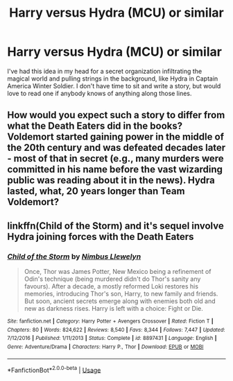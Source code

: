 #+TITLE: Harry versus Hydra (MCU) or similar

* Harry versus Hydra (MCU) or similar
:PROPERTIES:
:Author: maske002
:Score: 1
:DateUnix: 1561179369.0
:DateShort: 2019-Jun-22
:END:
I've had this idea in my head for a secret organization infiltrating the magical world and pulling strings in the background, like Hydra in Captain America Winter Soldier. I don't have time to sit and write a story, but would love to read one if anybody knows of anything along those lines.


** How would you expect such a story to differ from what the Death Eaters did in the books? Voldemort started gaining power in the middle of the 20th century and was defeated decades later - most of that in secret (e.g., many murders were committed in his name before the vast wizarding public was reading about it in the news). Hydra lasted, what, 20 years longer than Team Voldemort?
:PROPERTIES:
:Author: ShouldahWouldah
:Score: 2
:DateUnix: 1561190774.0
:DateShort: 2019-Jun-22
:END:


** linkffn(Child of the Storm) and it's sequel involve Hydra joining forces with the Death Eaters
:PROPERTIES:
:Author: ZePwnzerRJ
:Score: 1
:DateUnix: 1561193798.0
:DateShort: 2019-Jun-22
:END:

*** [[https://www.fanfiction.net/s/8897431/1/][*/Child of the Storm/*]] by [[https://www.fanfiction.net/u/2204901/Nimbus-Llewelyn][/Nimbus Llewelyn/]]

#+begin_quote
  Once, Thor was James Potter, New Mexico being a refinement of Odin's technique (being murdered didn't do Thor's sanity any favours). After a decade, a mostly reformed Loki restores his memories, introducing Thor's son, Harry, to new family and friends. But soon, ancient secrets emerge along with enemies both old and new as darkness rises. Harry is left with a choice: Fight or Die.
#+end_quote

^{/Site/:} ^{fanfiction.net} ^{*|*} ^{/Category/:} ^{Harry} ^{Potter} ^{+} ^{Avengers} ^{Crossover} ^{*|*} ^{/Rated/:} ^{Fiction} ^{T} ^{*|*} ^{/Chapters/:} ^{80} ^{*|*} ^{/Words/:} ^{824,622} ^{*|*} ^{/Reviews/:} ^{8,540} ^{*|*} ^{/Favs/:} ^{8,344} ^{*|*} ^{/Follows/:} ^{7,447} ^{*|*} ^{/Updated/:} ^{7/12/2016} ^{*|*} ^{/Published/:} ^{1/11/2013} ^{*|*} ^{/Status/:} ^{Complete} ^{*|*} ^{/id/:} ^{8897431} ^{*|*} ^{/Language/:} ^{English} ^{*|*} ^{/Genre/:} ^{Adventure/Drama} ^{*|*} ^{/Characters/:} ^{Harry} ^{P.,} ^{Thor} ^{*|*} ^{/Download/:} ^{[[http://www.ff2ebook.com/old/ffn-bot/index.php?id=8897431&source=ff&filetype=epub][EPUB]]} ^{or} ^{[[http://www.ff2ebook.com/old/ffn-bot/index.php?id=8897431&source=ff&filetype=mobi][MOBI]]}

--------------

*FanfictionBot*^{2.0.0-beta} | [[https://github.com/tusing/reddit-ffn-bot/wiki/Usage][Usage]]
:PROPERTIES:
:Author: FanfictionBot
:Score: 2
:DateUnix: 1561193825.0
:DateShort: 2019-Jun-22
:END:
